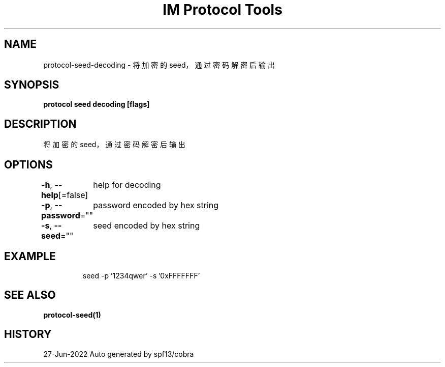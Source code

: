 .nh
.TH "IM Protocol Tools" "1" "Jun 2022" "Auto generated by spf13/cobra" ""

.SH NAME
.PP
protocol-seed-decoding - 将加密的seed，通过密码解密后输出


.SH SYNOPSIS
.PP
\fBprotocol seed decoding [flags]\fP


.SH DESCRIPTION
.PP
将加密的seed，通过密码解密后输出


.SH OPTIONS
.PP
\fB-h\fP, \fB--help\fP[=false]
	help for decoding

.PP
\fB-p\fP, \fB--password\fP=""
	password encoded by hex string

.PP
\fB-s\fP, \fB--seed\fP=""
	seed encoded by hex string


.SH EXAMPLE
.PP
.RS

.nf
seed -p '1234qwer' -s '0xFFFFFFF'

.fi
.RE


.SH SEE ALSO
.PP
\fBprotocol-seed(1)\fP


.SH HISTORY
.PP
27-Jun-2022 Auto generated by spf13/cobra
